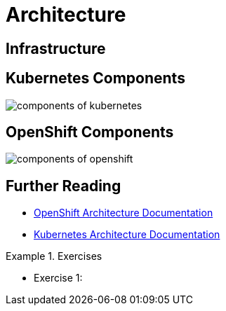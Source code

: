 = Architecture

[#infrastructure]
== Infrastructure

[#kubernetescomponents]
== Kubernetes Components

image::components-of-kubernetes.svg[]

[#openshiftcomponents]
== OpenShift Components
image::components-of-openshift.png[]

[#furtherreading]
== Further Reading
* https://docs.redhat.com/en/documentation/openshift_container_platform/4.18/html/architecture/architecture[OpenShift Architecture Documentation]
* https://kubernetes.io/docs/concepts/overview/components[Kubernetes Architecture Documentation]

[#exercises]
.Exercises
====
* Exercise 1:
====
